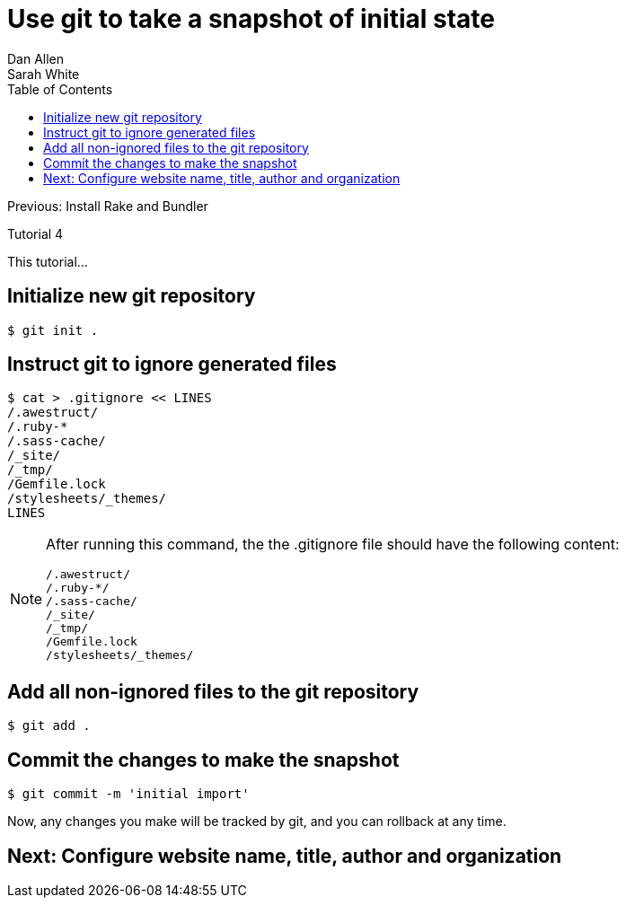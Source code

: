 = Use git to take a snapshot of initial state
Dan Allen; Sarah White
:experimental:
:toc2:
:sectanchors:
:idprefix:
:idseparator: -
:icons: font
:source-highlighter: coderay

Previous: Install Rake and Bundler

Tutorial 4

This tutorial...

////
sidebar in layout (and other layouts like on reuze.me)
inserting gist
sentence per line
post excerpt and other types of "chunks" (chunked content)
link to tutorial for pushing to github pages
styles for posts listing page (headings too big)
tip about not loading certain extensions when profile is development
slides
favicon
git history at bottom of file
docinfo or common include
timezone handling
author bio at bottom of post (see smashingmagazine or alistapart for example)
////

== Initialize new git repository

 $ git init .

== Instruct git to ignore generated files
 
 $ cat > .gitignore << LINES
 /.awestruct/
 /.ruby-*
 /.sass-cache/
 /_site/
 /_tmp/
 /Gemfile.lock
 /stylesheets/_themes/
 LINES

[NOTE]
====
After running this command, the the +.gitignore+ file should have the following content:

 /.awestruct/
 /.ruby-*/
 /.sass-cache/
 /_site/
 /_tmp/
 /Gemfile.lock
 /stylesheets/_themes/

====

== Add all non-ignored files to the git repository

 $ git add .

== Commit the changes to make the snapshot

 $ git commit -m 'initial import'

Now, any changes you make will be tracked by git, and you can rollback at any time.

== Next: Configure website name, title, author and organization
